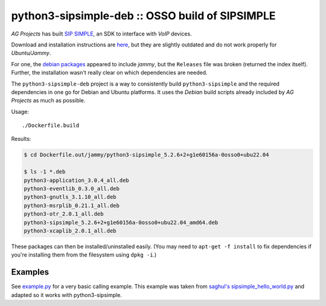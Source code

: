 python3-sipsimple-deb :: OSSO build of SIPSIMPLE
================================================

*AG Projects* has built `SIP SIMPLE <https://sipsimpleclient.org/>`_, an SDK to interface with *VoIP* devices.

Download and installation instructions are `here
<http://download.ag-projects.com/SipSimpleSDK/Python3/>`_, but they are
slightly outdated and do not work properly for *Ubuntu/Jammy*.

For one, the `debian packages
<https://ag-projects.com/ubuntu/dists/jammy/>`_ appeared to include
*jammy*, but the ``Releases`` file was broken (returned the index
itself). Further, the installation wasn't really clear on which
dependencies are needed.

The ``python3-sipsimple-deb`` project is a way to consistently build
``python3-sipsimple`` and the required dependencies in one go for Debian
and Ubuntu platforms. It uses the *Debian* build scripts already included
by *AG Projects* as much as possible.

Usage::

    ./Dockerfile.build

Results:

.. code-block:: console

    $ cd Dockerfile.out/jammy/python3-sipsimple_5.2.6+2+g1e60156a-0osso0+ubu22.04

    $ ls -1 *.deb
    python3-application_3.0.4_all.deb
    python3-eventlib_0.3.0_all.deb
    python3-gnutls_3.1.10_all.deb
    python3-msrplib_0.21.1_all.deb
    python3-otr_2.0.1_all.deb
    python3-sipsimple_5.2.6+2+g1e60156a-0osso0+ubu22.04_amd64.deb
    python3-xcaplib_2.0.1_all.deb

These packages can then be installed/uninstalled easily. (You may need
to ``apt-get -f install`` to fix dependencies if you're installing them
from the filesystem using ``dpkg -i``.)


Examples
--------

See `<example.py>`_ for a very basic calling example. This example was
taken from `saghul's sipsimple_hello_world.py
<https://github.com/saghul/sipsimple-examples/blob/master/sipsimple_hello_world.py>`_
and adapted so it works with python3-sipsimple.
